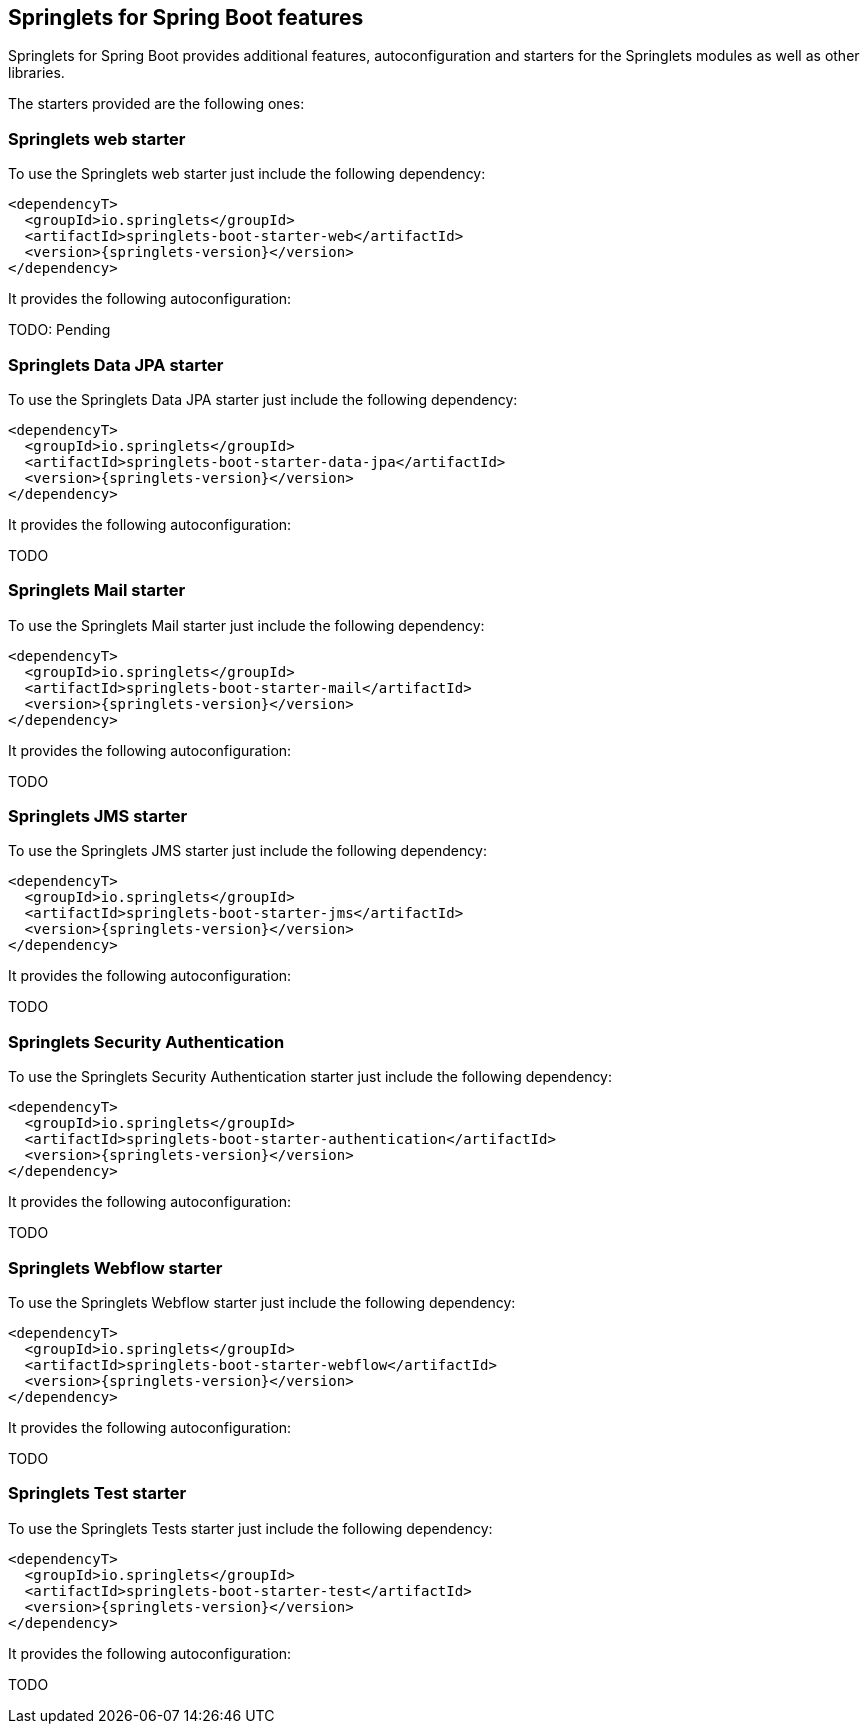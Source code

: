 [[springlets-boot-features]]
== Springlets for Spring Boot features

Springlets for Spring Boot provides additional features, autoconfiguration and starters for the 
Springlets modules as well as other libraries.

The starters provided are the following ones:

[[springlets-boot-web]]
=== Springlets web starter

To use the Springlets web starter just include the following dependency:

[source,xml,indent=0]
----
    <dependencyT>
      <groupId>io.springlets</groupId>
      <artifactId>springlets-boot-starter-web</artifactId>
      <version>{springlets-version}</version>
    </dependency>
----

It provides the following autoconfiguration:

TODO: Pending


[[springlets-boot-data-jpa]]
=== Springlets Data JPA starter

To use the Springlets Data JPA starter just include the following dependency:

[source,xml,indent=0]
----
    <dependencyT>
      <groupId>io.springlets</groupId>
      <artifactId>springlets-boot-starter-data-jpa</artifactId>
      <version>{springlets-version}</version>
    </dependency>
----

It provides the following autoconfiguration:

TODO



[[springlets-boot-mail]]
=== Springlets Mail starter

To use the Springlets Mail starter just include the following dependency:

[source,xml,indent=0]
----
    <dependencyT>
      <groupId>io.springlets</groupId>
      <artifactId>springlets-boot-starter-mail</artifactId>
      <version>{springlets-version}</version>
    </dependency>
----

It provides the following autoconfiguration:

TODO



[[springlets-boot-jms]]
=== Springlets JMS starter

To use the Springlets JMS starter just include the following dependency:

[source,xml,indent=0]
----
    <dependencyT>
      <groupId>io.springlets</groupId>
      <artifactId>springlets-boot-starter-jms</artifactId>
      <version>{springlets-version}</version>
    </dependency>
----

It provides the following autoconfiguration:

TODO



[[springlets-boot-authentication]]
=== Springlets Security Authentication

To use the Springlets Security Authentication starter just include the following dependency:

[source,xml,indent=0]
----
    <dependencyT>
      <groupId>io.springlets</groupId>
      <artifactId>springlets-boot-starter-authentication</artifactId>
      <version>{springlets-version}</version>
    </dependency>
----

It provides the following autoconfiguration:

TODO



[[springlets-boot-webflow]]
=== Springlets Webflow starter

To use the Springlets Webflow starter just include the following dependency:

[source,xml,indent=0]
----
    <dependencyT>
      <groupId>io.springlets</groupId>
      <artifactId>springlets-boot-starter-webflow</artifactId>
      <version>{springlets-version}</version>
    </dependency>
----

It provides the following autoconfiguration:

TODO



[[springlets-boot-test]]
=== Springlets Test starter

To use the Springlets Tests starter just include the following dependency:

[source,xml,indent=0]
----
    <dependencyT>
      <groupId>io.springlets</groupId>
      <artifactId>springlets-boot-starter-test</artifactId>
      <version>{springlets-version}</version>
    </dependency>
----

It provides the following autoconfiguration:

TODO



